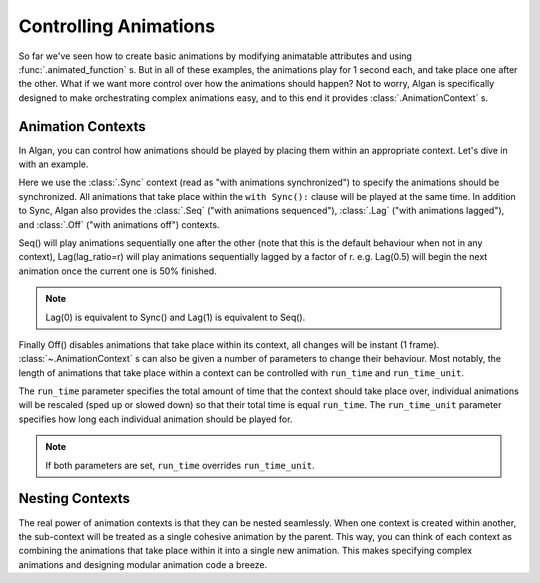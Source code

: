 ======================
Controlling Animations
======================

So far we've seen how to create basic animations by modifying animatable attributes and using :func:`.animated_function` s. But in all of these examples, the animations play for 1 second each, and take place one after the other. What if we want more control over how the animations should happen? Not to worry, Algan is specifically designed to make orchestrating complex animations easy, and to this end it provides :class:`.AnimationContext` s.

Animation Contexts
------------------

In Algan, you can control how animations should be played by placing them within an appropriate context.
Let's dive in with an example.

.. algan:: CombiningSync

    from algan import *

    mob = Square().spawn()
    with Sync():
        mob.move(RIGHT)
        mob.rotate(90, OUT)

    render_to_file()

Here we use the :class:`.Sync` context (read as "with animations synchronized") to specify
the animations should be synchronized. All animations that take place within the ``with Sync():`` clause will be
played at the same time. In addition to Sync, Algan also provides the :class:`.Seq` ("with animations sequenced"), :class:`.Lag` ("with animations lagged"),
and :class:`.Off` ("with animations off") contexts.

.. algan:: CombiningContextExamples

    from algan import *

    mob1 = Circle().spawn()
    mob2 = Square().spawn()

    with Sync():
        mob1.move(RIGHT)
        mob2.rotate(360, OUT)

    with Seq():
        mob1.move(UP)
        mob2.move(RIGHT)

    with Lag(0.5):
        mob1.move_to(ORIGIN)
        mob2.move_to(ORIGIN)

    with Off():
        mob1.move(RIGHT)
        mob2.move(LEFT)

    render_to_file()

Seq() will play animations sequentially one after the other (note that this is the default behaviour when not in any context),
Lag(lag_ratio=r) will play animations sequentially lagged by a factor of r.
e.g. Lag(0.5) will begin the next
animation once the current one is 50% finished.

.. note::

    Lag(0) is equivalent to Sync() and Lag(1) is equivalent to Seq().

Finally Off() disables animations that take place within its context, all changes will be instant (1 frame).
:class:`~.AnimationContext` s can also be given a number of parameters to change their
behaviour. Most notably, the length of animations that take place within a context can be
controlled with ``run_time`` and ``run_time_unit``.

.. algan:: CombiningContextExamples

    from algan import *

    mob1 = Circle().spawn()

    with Seq(run_time=1):
        mob1.move(LEFT)
        mob1.move(UP)
        mob1.move(RIGHT*2)
        mob1.move(DOWN)

    with Seq(run_time_unit=5):
        mob1.rotate(360, UP)
        mob1.move_to(ORIGIN)

    render_to_file()

The ``run_time`` parameter specifies the total amount of time that the context should take place over, individual animations
will be rescaled (sped up or slowed down) so that their total time is equal ``run_time``.
The ``run_time_unit`` parameter specifies how long each individual animation should be played for.

.. note::

    If both parameters are set, ``run_time`` overrides ``run_time_unit``.

Nesting Contexts
----------------

The real power of animation contexts is that they can be nested seamlessly.
When one context is created within another, the sub-context will be treated as a single cohesive animation by the parent.
This way, you can think of each context as combining the animations that take place within it into a single new animation.
This makes specifying complex animations and designing modular animation code a breeze.

.. algan:: CombiningContextExamples

    from algan import *

    mob1 = Circle().spawn()
    mob2 = Square().spawn()

    with Sync():
        with Seq():
            with Sync():
                mob1.move(LEFT*3)
                mob1.rotate(180, UP)
            with Sync():
                mob1.move(UP)
                mob1.color = YELLOW_A
            with Sync():
                mob1.move(RIGHT*3)
                mob1.glow = 0.5

        with Seq():
            with Sync():
                mob2.move(RIGHT*3)
                mob2.rotate(180, OUT)
            with Sync():
                mob2.move(DOWN)
                mob2.color = GREEN_E
            with Sync():
                mob2.move(LEFT*3)
                mob2.glow = 0.5

    render_to_file()